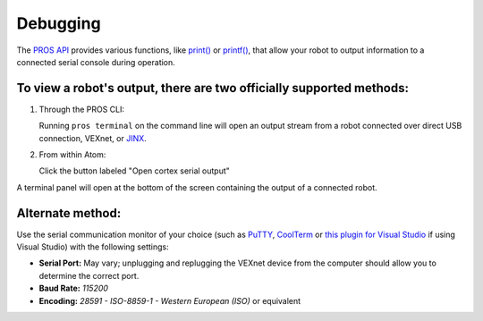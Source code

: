=========
Debugging
=========

The `PROS API </api/>`__ provides various functions, like
`print() </api/#print>`__ or `printf() </api/#printf>`__, that
allow your robot to output information to a connected serial console
during operation.

To view a robot's output, there are two officially supported methods:
~~~~~~~~~~~~~~~~~~~~~~~~~~~~~~~~~~~~~~~~~~~~~~~~~~~~~~~~~~~~~~~~~~~~~

1. Through the PROS CLI:

   Running ``pros terminal`` on the command line will open an output
   stream from a robot connected over direct USB connection, VEXnet, or
   `JINX </tutorials/jinx/>`__.

2. From within Atom:

   Click the button labeled "Open cortex serial output"

.. image:: /images/atom/open-cortex.png

A terminal panel will open at the bottom of the screen containing the
output of a connected robot.

.. image:: /images/atom/terminal-platformio.png

Alternate method:
~~~~~~~~~~~~~~~~~~

Use the serial communication monitor of your choice (such as
`PuTTY <http://www.chiark.greenend.org.uk/~sgtatham/putty/download.html>`__,
`CoolTerm <http://freeware.the-meiers.org/>`__ or `this plugin for
Visual
Studio <https://marketplace.visualstudio.com/items?itemName=EgorGrushko.SerialMonitor>`__
if using Visual Studio) with the following settings:

-  **Serial Port:** May vary; unplugging and replugging the VEXnet
   device from the computer should allow you to determine the correct
   port.
-  **Baud Rate:** *115200*
-  **Encoding:** *28591 - ISO-8859-1 - Western European (ISO)* or
   equivalent

